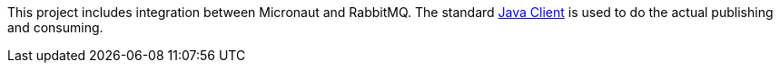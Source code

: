 This project includes integration between Micronaut and RabbitMQ. The standard link:https://www.rabbitmq.com/java-client.html[Java Client] is used to do the actual publishing and consuming.